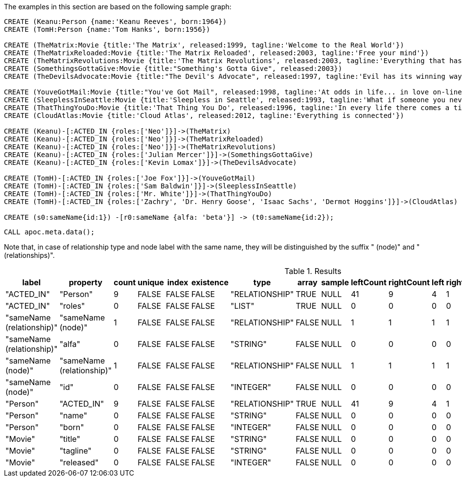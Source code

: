 The examples in this section are based on the following sample graph:

[source,cypher]
----
CREATE (Keanu:Person {name:'Keanu Reeves', born:1964})
CREATE (TomH:Person {name:'Tom Hanks', born:1956})

CREATE (TheMatrix:Movie {title:'The Matrix', released:1999, tagline:'Welcome to the Real World'})
CREATE (TheMatrixReloaded:Movie {title:'The Matrix Reloaded', released:2003, tagline:'Free your mind'})
CREATE (TheMatrixRevolutions:Movie {title:'The Matrix Revolutions', released:2003, tagline:'Everything that has a beginning has an end'})
CREATE (SomethingsGottaGive:Movie {title:"Something's Gotta Give", released:2003})
CREATE (TheDevilsAdvocate:Movie {title:"The Devil's Advocate", released:1997, tagline:'Evil has its winning ways'})

CREATE (YouveGotMail:Movie {title:"You've Got Mail", released:1998, tagline:'At odds in life... in love on-line.'})
CREATE (SleeplessInSeattle:Movie {title:'Sleepless in Seattle', released:1993, tagline:'What if someone you never met, someone you never saw, someone you never knew was the only someone for you?'})
CREATE (ThatThingYouDo:Movie {title:'That Thing You Do', released:1996, tagline:'In every life there comes a time when that thing you dream becomes that thing you do'})
CREATE (CloudAtlas:Movie {title:'Cloud Atlas', released:2012, tagline:'Everything is connected'})

CREATE (Keanu)-[:ACTED_IN {roles:['Neo']}]->(TheMatrix)
CREATE (Keanu)-[:ACTED_IN {roles:['Neo']}]->(TheMatrixReloaded)
CREATE (Keanu)-[:ACTED_IN {roles:['Neo']}]->(TheMatrixRevolutions)
CREATE (Keanu)-[:ACTED_IN {roles:['Julian Mercer']}]->(SomethingsGottaGive)
CREATE (Keanu)-[:ACTED_IN {roles:['Kevin Lomax']}]->(TheDevilsAdvocate)

CREATE (TomH)-[:ACTED_IN {roles:['Joe Fox']}]->(YouveGotMail)
CREATE (TomH)-[:ACTED_IN {roles:['Sam Baldwin']}]->(SleeplessInSeattle)
CREATE (TomH)-[:ACTED_IN {roles:['Mr. White']}]->(ThatThingYouDo)
CREATE (TomH)-[:ACTED_IN {roles:['Zachry', 'Dr. Henry Goose', 'Isaac Sachs', 'Dermot Hoggins']}]->(CloudAtlas)

CREATE (s0:sameName{id:1}) -[r0:sameName {alfa: 'beta'}] -> (t0:sameName{id:2});
----

[source,cypher]
----
CALL apoc.meta.data();
----

Note that, in case of relationship type and node label with the same name, 
they will be distinguished by the suffix " (node)" and " (relationships)".

.Results
[opts="header"]
|===
| label                     | property                  | count | unique | index | existence | type           | array | sample | leftCount | rightCount | left | right | other      | otherLabels | elementType
| "ACTED_IN"                | "Person"                  | 9     | FALSE  | FALSE | FALSE     | "RELATIONSHIP" | TRUE  | NULL   | 41        | 9          | 4    | 1     | ["Movie"]  | []          | "relationship"
| "ACTED_IN"                | "roles"                   | 0     | FALSE  | FALSE | FALSE     | "LIST"         | TRUE  | NULL   | 0         | 0          | 0    | 0     | []         | []          | "relationship"
| "sameName (relationship)"   | "sameName (node)"           |	1	| FALSE  | FALSE | FALSE     |"RELATIONSHIP"  |	FALSE |	NULL   |	1	   |1           |	1  | 1     | ["sameName"] | []	      | "relationship"
| "sameName (relationship)"   | "alfa"                    |	0	| FALSE  | FALSE | FALSE     |"STRING"        |	FALSE |	NULL   |	0	   |0	        |0	   | 0     | []     	| []	      | "relationship"
| "sameName (node)"           | "sameName (relationship)"   |	1	| FALSE  | FALSE | FALSE     |"RELATIONSHIP"  |	FALSE |	NULL   |	1	   |1	        |1	   | 1     | ["sameName"]	| []	      | "node"
| "sameName (node)"           | "id"                      |	0	| FALSE  | FALSE | FALSE     |"INTEGER"       |	FALSE |	NULL   |	0	   |0	        |0	   | 0     | []	        | []	      | "node"
| "Person"                  | "ACTED_IN"                | 9     | FALSE  | FALSE | FALSE     | "RELATIONSHIP" | TRUE  | NULL   | 41        | 9          | 4    | 1     | ["Movie"]  | []          | "node"
| "Person"                  | "name"                    | 0     | FALSE  | FALSE | FALSE     | "STRING"       | FALSE | NULL   | 0         | 0          | 0    | 0     | []         | []          | "node"
| "Person"                  | "born"                    | 0     | FALSE  | FALSE | FALSE     | "INTEGER"      | FALSE | NULL   | 0         | 0          | 0    | 0     | []         | []          | "node"
| "Movie"                   | "title"                   | 0     | FALSE  | FALSE | FALSE     | "STRING"       | FALSE | NULL   | 0         | 0          | 0    | 0     | []         | []          | "node"
| "Movie"                   | "tagline"                 | 0     | FALSE  | FALSE | FALSE     | "STRING"       | FALSE | NULL   | 0         | 0          | 0    | 0     | []         | []          | "node"
| "Movie"                   | "released"                | 0     | FALSE  | FALSE | FALSE     | "INTEGER"      | FALSE | NULL   | 0         | 0          | 0    | 0     | []         | []          | "node"
|===
